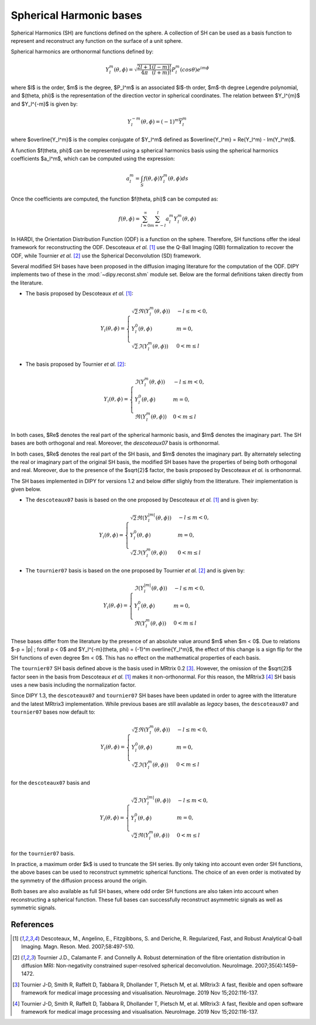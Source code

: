 .. _sh-basis:

========================
Spherical Harmonic bases
========================

Spherical Harmonics (SH) are functions defined on the sphere. A collection of
SH can be used as a basis function to represent and reconstruct any function on
the surface of a unit sphere.

Spherical harmonics are orthonormal functions defined by:

..  math::

    Y_l^m(\theta, \phi) = \sqrt{\frac{2l + 1}{4 \pi} \frac{(l - m)!}{(l + m)!}} P_l^m( cos \theta) e^{i m \phi}

where $l$ is the order, $m$ is the degree, $P_l^m$ is an associated
$l$-th order, $m$-th degree Legendre polynomial, and $(\theta, \phi)$ is the
representation of the direction vector in spherical coordinates. The relation
between $Y_l^{m}$ and $Y_l^{-m}$ is given by:

..  math::

    Y_l^{-m}(\theta, \phi) = (-1)^m \overline{Y_l^m}

where $\overline{Y_l^m}$ is the complex conjugate of $Y_l^m$ defined as
$\overline{Y_l^m} = \Re(Y_l^m) - \Im(Y_l^m)$.

A function $f(\theta, \phi)$ can be represented using a spherical harmonics
basis using the spherical harmonics coefficients $a_l^m$, which can be
computed using the expression:

..  math::

    a_l^m = \int_S f(\theta, \phi) Y_l^m(\theta, \phi) ds

Once the coefficients are computed, the function $f(\theta, \phi)$ can be
computed as:

..  math::

    f(\theta, \phi) = \sum_{l = 0}^{\infty} \sum_{m = -l}^{l} a^m_l Y_l^m(\theta, \phi)

In HARDI, the Orientation Distribution Function (ODF) is a function on the
sphere. Therefore, SH functions offer the ideal framework for reconstructing
the ODF. Descoteaux *et al.* [1]_ use the Q-Ball Imaging (QBI) formalization
to recover the ODF, while Tournier *et al.* [2]_ use the Spherical Deconvolution
(SD) framework.

Several modified SH bases have been proposed in the diffusion imaging literature
for the computation of the ODF. DIPY implements two of these in the 
:mod:`~dipy.reconst.shm` module set. Below are the formal definitions taken
directly from the literature.

- The basis proposed by Descoteaux *et al.* [1]_:

..  math::

    Y_i(\theta, \phi) =
     \begin{cases}
     \sqrt{2} \Re(Y_l^{m}(\theta, \phi)) & -l \leq m < 0, \\
     Y_l^0(\theta, \phi) & m = 0, \\
     \sqrt{2} \Im(Y_l^m(\theta, \phi)) & 0 < m \leq l
     \end{cases}

- The basis proposed by Tournier *et al.* [2]_:

..  math::

    Y_i(\theta, \phi) =
     \begin{cases}
     \Im(Y_l^{m}(\theta, \phi)) & -l \leq m < 0, \\
     Y_l^0(\theta, \phi) & m = 0, \\
     \Re(Y_{l}^m(\theta, \phi)) & 0 < m \leq l
     \end{cases}

In both cases, $\Re$ denotes the real part of the spherical harmonic basis, and
$\Im$ denotes the imaginary part. The SH bases are both orthogonal and real. Moreover,
the `descoteaux07` basis is orthonormal.

In both cases, $\Re$ denotes the real part of the SH basis, and $\Im$ denotes
the imaginary part. By alternately selecting the real or imaginary part of the
original SH basis, the modified SH bases have the properties of being both
orthogonal and real. Moreover, due to the presence of the $\sqrt{2}$ factor,
the basis proposed by Descoteaux *et al.* is orthonormal.

The SH bases implemented in DIPY for versions 1.2 and below differ slighly
from the litterature. Their implementation is given below.

- The ``descoteaux07`` basis is based on the one proposed by Descoteaux *et al.*
  [1]_ and is given by:

..  math::

    Y_i(\theta, \phi) =
     \begin{cases}
     \sqrt{2} \Re(Y_l^{|m|}(\theta, \phi)) & -l \leq m < 0, \\
     Y_l^0(\theta, \phi) & m = 0, \\
     \sqrt{2} \Im(Y_l^m(\theta, \phi)) & 0 < m \leq l
     \end{cases}

- The ``tournier07`` basis is based on the one proposed by Tournier *et al.*
  [2]_ and is given by:

..  math::

    Y_i(\theta, \phi) =
     \begin{cases}
     \Im(Y_l^{|m|}(\theta, \phi)) & -l \leq m < 0, \\
     Y_l^0(\theta, \phi) & m = 0, \\
     \Re(Y_{l}^m(\theta, \phi)) & 0 < m \leq l
     \end{cases}

These bases differ from the literature by the presence of an absolute value around
$m$ when $m < 0$. Due to relations $-p = |p| ; \forall p < 0$ and
$Y_l^{-m}(\theta, \phi) = (-1)^m \overline{Y_l^m}$, the effect of this change is a
sign flip for the SH functions of even degree $m < 0$. This has no effect on the
mathematical properties of each basis.

The ``tournier07`` SH basis defined above is the basis used in MRtrix 0.2 [3]_.
However, the omission of the $\sqrt{2}$ factor seen in the basis from Descoteaux
*et al.* [1]_ makes it non-orthonormal. For this reason, the MRtrix3 [4]_ SH
basis uses a new basis including the normalization factor.

Since DIPY 1.3, the ``descoteaux07`` and ``tournier07`` SH bases have been
updated in order to agree with the litterature and the latest MRtrix3
implementation. While previous bases are still available as *legacy* bases, 
the ``descoteaux07`` and ``tournier07`` bases now default to:

..  math::

    Y_i(\theta, \phi) =
     \begin{cases}
     \sqrt{2} \Re(Y_l^{m}(\theta, \phi)) & -l \leq m < 0, \\
     Y_l^0(\theta, \phi) & m = 0, \\
     \sqrt{2} \Im(Y_l^m(\theta, \phi)) & 0 < m \leq l
     \end{cases}

for the ``descoteaux07`` basis and

..  math::

    Y_i(\theta, \phi) =
     \begin{cases}
     \sqrt{2} \Im(Y_l^{|m|}(\theta, \phi)) & -l \leq m < 0, \\
     Y_l^0(\theta, \phi) & m = 0, \\
     \sqrt{2} \Re(Y_{l}^m(\theta, \phi)) & 0 < m \leq l
     \end{cases}

for the ``tournier07`` basis.

In practice, a maximum order $k$ is used to truncate the SH series. By
only taking into account even order SH functions, the above bases can be used
to reconstruct symmetric spherical functions. The choice of an even order is
motivated by the symmetry of the diffusion process around the origin.

Both bases are also available as full SH bases, where odd order SH functions
are also taken into account when reconstructing a spherical function. These
full bases can successfully reconstruct asymmetric signals as well as
symmetric signals.

References
----------
.. [1] Descoteaux, M., Angelino, E., Fitzgibbons, S. and Deriche, R.
       Regularized, Fast, and Robust Analytical Q‐ball Imaging.
       Magn. Reson. Med. 2007;58:497-510.
.. [2] Tournier J.D., Calamante F. and Connelly A. Robust determination
       of the fibre orientation distribution in diffusion MRI:
       Non-negativity constrained super-resolved spherical deconvolution.
       NeuroImage. 2007;35(4):1459–1472.
.. [3] Tournier J-D, Smith R, Raffelt D, Tabbara R, Dhollander T,
       Pietsch M, et al. MRtrix3: A fast, flexible and open software
       framework for medical image processing and visualisation.
       NeuroImage. 2019 Nov 15;202:116-137.
.. [4] Tournier J-D, Smith R, Raffelt D, Tabbara R, Dhollander T,
       Pietsch M, et al. MRtrix3: A fast, flexible and open software
       framework for medical image processing and visualisation.
       NeuroImage. 2019 Nov 15;202:116-137.
